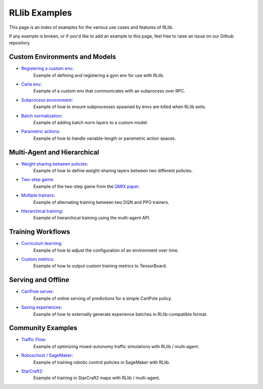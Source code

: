 RLlib Examples
==============

This page is an index of examples for the various use cases and features of RLlib.

If any example is broken, or if you'd like to add an example to this page, feel free to raise an issue on our Github repository.

Custom Environments and Models
------------------------------

- `Registering a custom env <https://github.com/ray-project/ray/blob/master/python/ray/rllib/examples/custom_env.py>`__:
   Example of defining and registering a gym env for use with RLlib.
- `Carla env <https://github.com/ray-project/ray/blob/master/python/ray/rllib/examples/carla/env.py>`__:
   Example of a custom env that communicates with an subprocess over RPC.
- `Subprocess environment <https://github.com/ray-project/ray/blob/master/python/ray/rllib/test/test_env_with_subprocess.py>`__:
   Example of how to ensure subprocesses spawned by envs are killed when RLlib exits.
- `Batch normalization <https://github.com/ray-project/ray/blob/master/python/ray/rllib/examples/batch_norm_model.py>`__:
   Example of adding batch norm layers to a custom model.
- `Parametric actions <https://github.com/ray-project/ray/blob/master/python/ray/rllib/examples/parametric_action_cartpole.py>`__:
   Example of how to handle variable-length or parametric action spaces.

Multi-Agent and Hierarchical
----------------------------

- `Weight sharing between policies <https://github.com/ray-project/ray/blob/master/python/ray/rllib/examples/multiagent_cartpole.py>`__:
   Example of how to define weight-sharing layers between two different policies.
- `Two-step game <https://github.com/ray-project/ray/blob/master/python/ray/rllib/examples/twostep_game.py>`__:
   Example of the two-step game from the `QMIX paper <https://arxiv.org/pdf/1803.11485.pdf>`__.
- `Multiple trainers <https://github.com/ray-project/ray/blob/master/python/ray/rllib/examples/multiagent_two_trainers.py>`__:
   Example of alternating training between two DQN and PPO trainers.
- `Hierarchical training <https://github.com/ray-project/ray/blob/master/python/ray/rllib/examples/hierarchical_training.py>`__:
   Example of hierarchical training using the multi-agent API.

Training Workflows
------------------

- `Curriculum learning <rllib-training.html#example-curriculum-learning>`__:
   Example of how to adjust the configuration of an environment over time.
- `Custom metrics <https://github.com/ray-project/ray/blob/master/python/ray/rllib/examples/custom_metrics_and_callbacks.py>`__:
   Example of how to output custom training metrics to TensorBoard.

Serving and Offline
-------------------
- `CartPole server <https://github.com/ray-project/ray/tree/master/python/ray/rllib/examples/serving>`__:
   Example of online serving of predictions for a simple CartPole policy.
- `Saving experiences <https://github.com/ray-project/ray/blob/master/python/ray/rllib/examples/saving_experiences.py>`__:
   Example of how to externally generate experience batches in RLlib-compatible format.

Community Examples
------------------

- `Traffic Flow <https://berkeleyflow.readthedocs.io/en/latest/flow_setup.html>`__:
   Example of optimizing mixed-autonomy traffic simulations with RLlib / multi-agent.
- `Roboschool / SageMaker <https://github.com/awslabs/amazon-sagemaker-examples/tree/master/reinforcement_learning/rl_roboschool_ray>`__:
   Example of training robotic control policies in SageMaker with RLlib.
- `StarCraft2 <https://github.com/oxwhirl/smac/tree/master/smac>`__:
   Example of training in StarCraft2 maps with RLlib / multi-agent.
